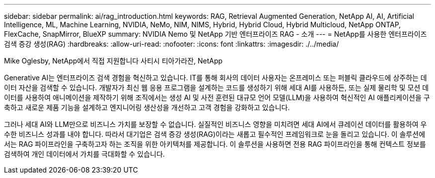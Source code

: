 ---
sidebar: sidebar 
permalink: ai/rag_introduction.html 
keywords: RAG, Retrieval Augmented Generation, NetApp AI, AI, Artificial Intelligence, ML, Machine Learning, NVIDIA, NeMo, NIM, NIMS, Hybrid, Hybrid Cloud, Hybrid Multicloud, NetApp ONTAP, FlexCache, SnapMirror, BlueXP 
summary: NVIDIA Nemo 및 NetApp 기반 엔터프라이즈 RAG - 소개 
---
= NetApp를 사용한 엔터프라이즈 검색 증강 생성(RAG)
:hardbreaks:
:allow-uri-read: 
:nofooter: 
:icons: font
:linkattrs: 
:imagesdir: ./../media/


Mike Oglesby, NetApp에서 직접 지원합니다
사티시 티아가라잔, NetApp

[role="lead"]
Generative AI는 엔터프라이즈 검색 경험을 혁신하고 있습니다. IT를 통해 회사의 데이터 사용자는 온프레미스 또는 퍼블릭 클라우드에 상주하는 데이터 자산을 검색할 수 있습니다. 개발자가 최신 웹 응용 프로그램을 설계하는 코드를 생성하기 위해 세대 AI를 사용하든, 또는 실제 물리학 및 모션 데이터를 사용하여 애니메이션을 제작하기 위해 조직에서는 생성 AI 및 사전 훈련된 대규모 언어 모델(LLM)을 사용하여 혁신적인 AI 애플리케이션을 구축하고 새로운 제품 기능을 설계하고 엔지니어링 생산성을 개선하고 고객 경험을 강화하고 있습니다.

그러나 세대 AI와 LLM만으로 비즈니스 가치를 보장할 수 없습니다. 실질적인 비즈니스 영향을 미치려면 세대 AI에서 큐레이션 데이터를 활용하여 우수한 비즈니스 성과를 내야 합니다. 따라서 대기업은 검색 증강 생성(RAG)이라는 새롭고 필수적인 프레임워크로 눈을 돌리고 있습니다. 이 솔루션에서는 RAG 파이프라인을 구축하고자 하는 조직을 위한 아키텍처를 제공합니다. 이 솔루션을 사용하면 전용 RAG 파이프라인을 통해 컨텍스트 정보를 검색하여 개인 데이터에서 가치를 극대화할 수 있습니다.
